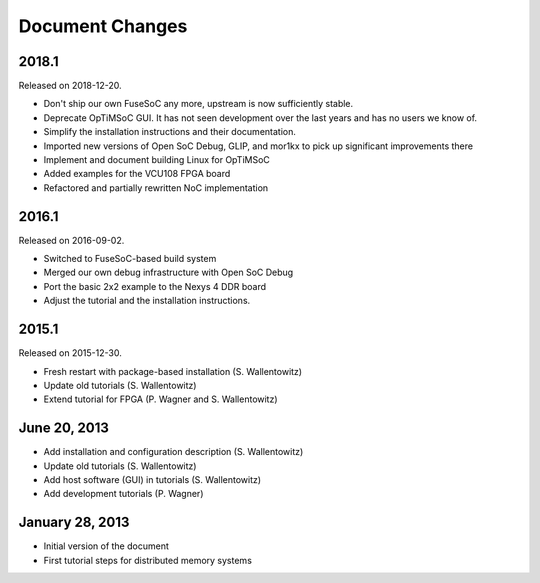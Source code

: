 ****************
Document Changes
****************

2018.1
======
Released on 2018-12-20.

- Don't ship our own FuseSoC any more, upstream is now sufficiently stable.
- Deprecate OpTiMSoC GUI. It has not seen development over the last years and has no users we know of.
- Simplify the installation instructions and their documentation.
- Imported new versions of Open SoC Debug, GLIP, and mor1kx to pick up significant improvements there
- Implement and document building Linux for OpTiMSoC
- Added examples for the VCU108 FPGA board
- Refactored and partially rewritten NoC implementation

2016.1
======
Released on 2016-09-02.

- Switched to FuseSoC-based build system
- Merged our own debug infrastructure with Open SoC Debug
- Port the basic 2x2 example to the Nexys 4 DDR board
- Adjust the tutorial and the installation instructions.

2015.1
======
Released on 2015-12-30.

- Fresh restart with package-based installation (S. Wallentowitz)
- Update old tutorials (S. Wallentowitz)
- Extend tutorial for FPGA (P. Wagner and S. Wallentowitz)

June 20, 2013
=============

- Add installation and configuration description (S. Wallentowitz)
- Update old tutorials (S. Wallentowitz)
- Add host software (GUI) in tutorials (S. Wallentowitz)
- Add development tutorials (P. Wagner)

January 28, 2013
================

- Initial version of the document
- First tutorial steps for distributed memory systems
